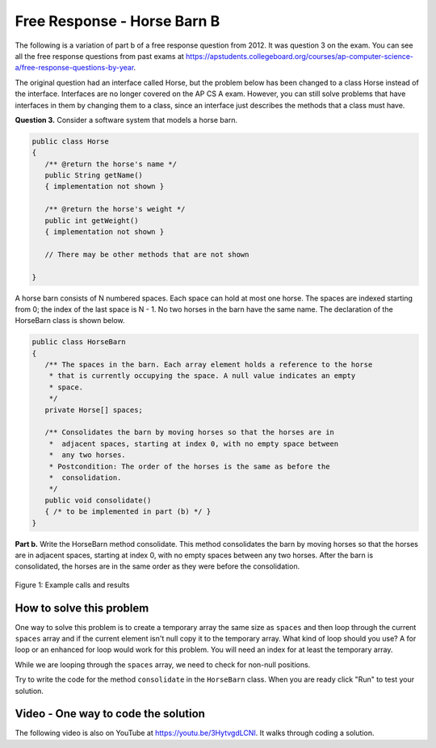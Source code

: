 

Free Response - Horse Barn B
-------------------------------

..	index::
	single: horse barn
    single: free response
    
The following is a variation of part b of a free response question from 2012.  It was question 3 on the exam.  You can see all the free response questions from past exams at https://apstudents.collegeboard.org/courses/ap-computer-science-a/free-response-questions-by-year.  

The original question had an interface called Horse, but the problem below has been changed to a class Horse instead of the interface. Interfaces are no longer covered on the AP CS A exam. However, you can still solve problems that have interfaces in them by changing them to a class, since an interface just describes the methods that a class must have.

**Question 3.**  Consider a software system that models a horse barn. 


.. code-block:: java 

   public class Horse
   {
      /** @return the horse's name */
      public String getName()
      { implementation not shown }

      /** @return the horse's weight */
      public int getWeight()
      { implementation not shown }
 
      // There may be other methods that are not shown
      
   }


A horse barn consists of N numbered spaces. Each space can hold at most one horse. The spaces are indexed starting from 0; the index of the last space is N - 1. No two horses in the barn have the same name. The declaration of the HorseBarn class is shown below.



.. code-block:: java 

   public class HorseBarn
   {
      /** The spaces in the barn. Each array element holds a reference to the horse
       * that is currently occupying the space. A null value indicates an empty 
       * space.
       */
      private Horse[] spaces;

      /** Consolidates the barn by moving horses so that the horses are in 
       *  adjacent spaces, starting at index 0, with no empty space between 
       *  any two horses.
       * Postcondition: The order of the horses is the same as before the 
       *  consolidation.
       */
      public void consolidate()
      { /* to be implemented in part (b) */ } 
   }

**Part b.**  Write the HorseBarn method consolidate. This method consolidates the barn by moving horses so that the horses are in adjacent spaces, starting at index 0, with no empty spaces between any two horses. After the barn is consolidated, the horses are in the same order as they were before the consolidation.

.. figure:: Figures/horseBarnB.png
    :width: 700px
    :align: center
    :figclass: align-center

    Figure 1: Example calls and results

How to solve this problem
===========================

One way to solve this problem is to create a temporary array the same size as ``spaces`` and then loop through the current ``spaces`` array and if the current element isn't null copy it to the temporary array. What kind of loop should you use? A for loop or an enhanced for loop would work for this problem. You will need an index for at least the temporary array. 

.. (teachers complained that you could use either because you need a 2nd index anyway) .. mchoice:: frhbb_1
   :answer_a: for 
   :answer_b: for each
   :answer_c: while
   :correct: a
   :feedback_a: Use a for loop when you know how many times a loop needs to execute and need the index.
   :feedback_b: Although you could use a for each loop, a for loop a may be the better choice because you need to use the index. Use a for each loop if you want to loop through all the elements in a collection and don't need an index.
   :feedback_c: Although you could use a for each loop, a for loop a may be the better choice because you need to use the index. Use a while loop when you don't know how many times a loop needs to execute.  

   Which loop is a good one to use to solve this problem?

While we are looping through the ``spaces`` array, we need to check for non-null positions.

.. mchoice:: frhbb_2
   :answer_a: if (spaces.get(index) != null)
   :answer_b: if (!spaces[index].null())
   :answer_c: if (spaces[index] != null)
   :correct: c
   :feedback_a: This is the syntax for checking an element within an ArrayList.
   :feedback_b: Is null() a standard Java method? Comparing an object with a null value is simpler.
   :feedback_c: "!=" is the best way to compare an element with a null value.

   How do we check if the space at the current index isn't null? 
   
Try to write the code for the method ``consolidate`` in the ``HorseBarn`` class. When you are ready click "Run" to test your solution.   
   
.. activecode:: lcfrhbb1
   :language: java
       
   class Horse 
   {
      private String name;
      private int weight;
  
      public Horse(String theName, int theWeight)
      {
         this.name = theName;
         this.weight = theWeight;
      }
  
      public String getName() { return this.name;}
  
      public int getWeight() { return this.weight; }
  
      public String toString()
      {
         return "name: " + this.name + " weight: " + this.weight;
      }
   }
   
   public class HorseBarn 
   { 
      private Horse[] spaces; 
  
      /** Constructor that takes the number of stalls
       * @param numStalls - the number of stalls in the barn
       */
      public HorseBarn(int numStalls)
      {
        spaces = new Horse[numStalls];
      }
  

      /** Consolidates the barn by moving horses so that the horses are 
       *  in adjacent spaces, starting at index 0, with no empty space 
       *  between any two horses.
       * Postcondition: The order of the horses is the same as before 
       *  the consolidation.
       */
      public void consolidate()
      {

      } 
  
      public String toString()
      {
        String result = "";
        Horse h = null;
        for (int i = 0; i < spaces.length; i++) {
          h = spaces[i];
          result = result + "space " + i + " has ";
          if (h == null) result = result + " null \n";
          else result = result + h.toString() + "\n";
        }
        return result;
      }
  
      public static void main (String[] args)
      {
        HorseBarn barn = new HorseBarn(7);
        barn.spaces[0] = new Horse("Trigger", 1340);
        barn.spaces[2] = new Horse("Silver",1210);
        barn.spaces[5] = new Horse("Patches", 1350);
        barn.spaces[6] = new Horse("Duke", 1410);
        System.out.println("before consolidate");
        System.out.println(barn);
        barn.consolidate();
        System.out.println("after consolidate");
        System.out.println(barn);
      }
   }

    
Video - One way to code the solution
=====================================

.. the video is 2012Q3B.mov

The following video is also on YouTube at https://youtu.be/3HytvgdLCNI.  It walks through coding a solution.

.. youtube:: 3HytvgdLCNI
    :width: 800
    :align: center


